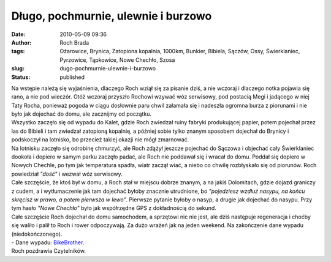 Długo, pochmurnie, ulewnie i burzowo
####################################
:date: 2010-05-09 09:36
:author: Roch Brada
:tags: Ożarowice, Brynica, Zatopiona kopalnia, 1000km, Bunkier, Bibiela, Sączów, Ossy, Świerklaniec, Pyrzowice, Tąpkowice, Nowe Chechło, Szosa
:slug: dugo-pochmurnie-ulewnie-i-burzowo
:status: published

| Na wstępie należą się wyjaśnienia, dlaczego Roch wziął się za pisanie dziś, a nie wczoraj i dlaczego notka pojawia się rano, a nie pod wieczór. Otóż wczoraj przyszło Rochowi wzywać wóz serwisowy, pod postacią Megi i jadącego w niej Taty Rocha, ponieważ pogoda w ciągu dosłownie paru chwil załamała się i nadeszła ogromna burza z piorunami i nie było jak dojechać do domu, ale zacznijmy od początku.
| Wszystko zaczęło się od wypadu do Kalet, gdzie Roch zwiedzał ruiny fabryki produkującej papier, potem pojechał przez las do Bibieli i tam zwiedzał zatopioną kopalnię, a później sobie tylko znanym sposobem dojechał do Brynicy i podskoczył na lotnisko, bo przecież takiej okazji nie mógł zmarnować.
| Na lotnisku zaczęło się odrobinę chmurzyć, ale Roch zdążył jeszcze pojechać do Sączowa i objechać cały Świerklaniec dookoła i dopiero w samym parku zaczęło padać, ale Roch nie poddawał się i wracał do domu. Poddał się dopiero w Nowych Chechle, po tym jak temperatura spadła, wiatr zaczął wiać, a niebo co chwilę rozbłyskało się od piorunów. Roch powiedział *"dość"* i wezwał wóz serwisowy.
| Całe szczęście, że ktoś był w domu, a Roch stał w miejscu dobrze znanym, a na jakiś Dolomitach, gdzie dojazd graniczy z cudem, a i wytłumaczenie jak tam dojechać byłoby znacznie utrudnione, bo *"pojedziesz wzdłuż nasypu, na końcu skręcisz w prawo, a potem pierwsza w lewo"*. Pierwsze pytanie byłoby o nasyp, a drugie jak dojechać do nasypu. Przy tym hasło *"Nowe Chechło"* było jak współrzędne GPS z dokładnością do sekund.
| Całe szczęście Roch dojechał do domu samochodem, a sprzętowi nic nie jest, ale dziś następuje regeneracja i choćby się waliło i palił to Roch i rower odpoczywają. Za dużo wrażeń jak na jeden weekend. Na zakończenie dane wypadu (niedokończonego).
| - Dane wypadu: `BikeBrother <http://www.bikebrother.com/ride/48096>`__.
| Roch pozdrawia Czytelników.

